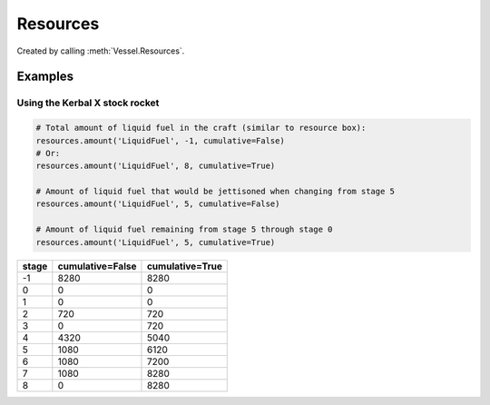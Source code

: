 Resources
=========

.. class:: Resources

   Created by calling :meth:`Vessel.Resources`.

.. attribute:: Resources.Names

   Gets a list of resource names that can be stored by the vessel.

   :rtype: :class:`List` ( `string` )

.. method:: Resources.HasResource (name)

   Returns `True` if the vessel can store the named resource.

   :param string name:
   :rtype: bool

.. method:: Resources.Max (name, stage = -1, cumulative = True)

   Returns the amount of a resource that the vessel can store.

   :param string name: The name of the resource.
   :param int32 stage: When set to -1, returns the amount of resource in all
                       stages. Otherwise returns the amount of resource in the
                       given stage.
   :param bool cumulative: When `False`, returns the amount of resource in the
                           given stage. When `True` returns the amount of
                           resource in the given stage and all subsequent stages
                           combined.
   :rtype: `double`

.. method:: Resources.Amount (name, stage = -1, cumulative = True)

   Returns the amount of a resource that the vessel is currently storing.

   :param string name: The name of the resource.
   :param int32 stage: When set to -1, returns the amount of resource in all
                       stages. Otherwise returns the amount of resource in the
                       given stage.
   :param bool cumulative: When `False`, returns the amount of resource in the
                           given stage. When `True` returns the amount of
                           resource in the given stage and all subsequent stages
                           combined.
   :rtype: `double`

Examples
--------

Using the Kerbal X stock rocket
^^^^^^^^^^^^^^^^^^^^^^^^^^^^^^^

.. code-block:: python

   # Total amount of liquid fuel in the craft (similar to resource box):
   resources.amount('LiquidFuel', -1, cumulative=False)
   # Or:
   resources.amount('LiquidFuel', 8, cumulative=True)

   # Amount of liquid fuel that would be jettisoned when changing from stage 5
   resources.amount('LiquidFuel', 5, cumulative=False)

   # Amount of liquid fuel remaining from stage 5 through stage 0
   resources.amount('LiquidFuel', 5, cumulative=True)

=====  ================  ===============
stage  cumulative=False  cumulative=True
=====  ================  ===============
   -1              8280             8280
    0                 0                0
    1                 0                0
    2               720              720
    3                 0              720
    4              4320             5040
    5              1080             6120
    6              1080             7200
    7              1080             8280
    8                 0             8280
=====  ================  ===============
